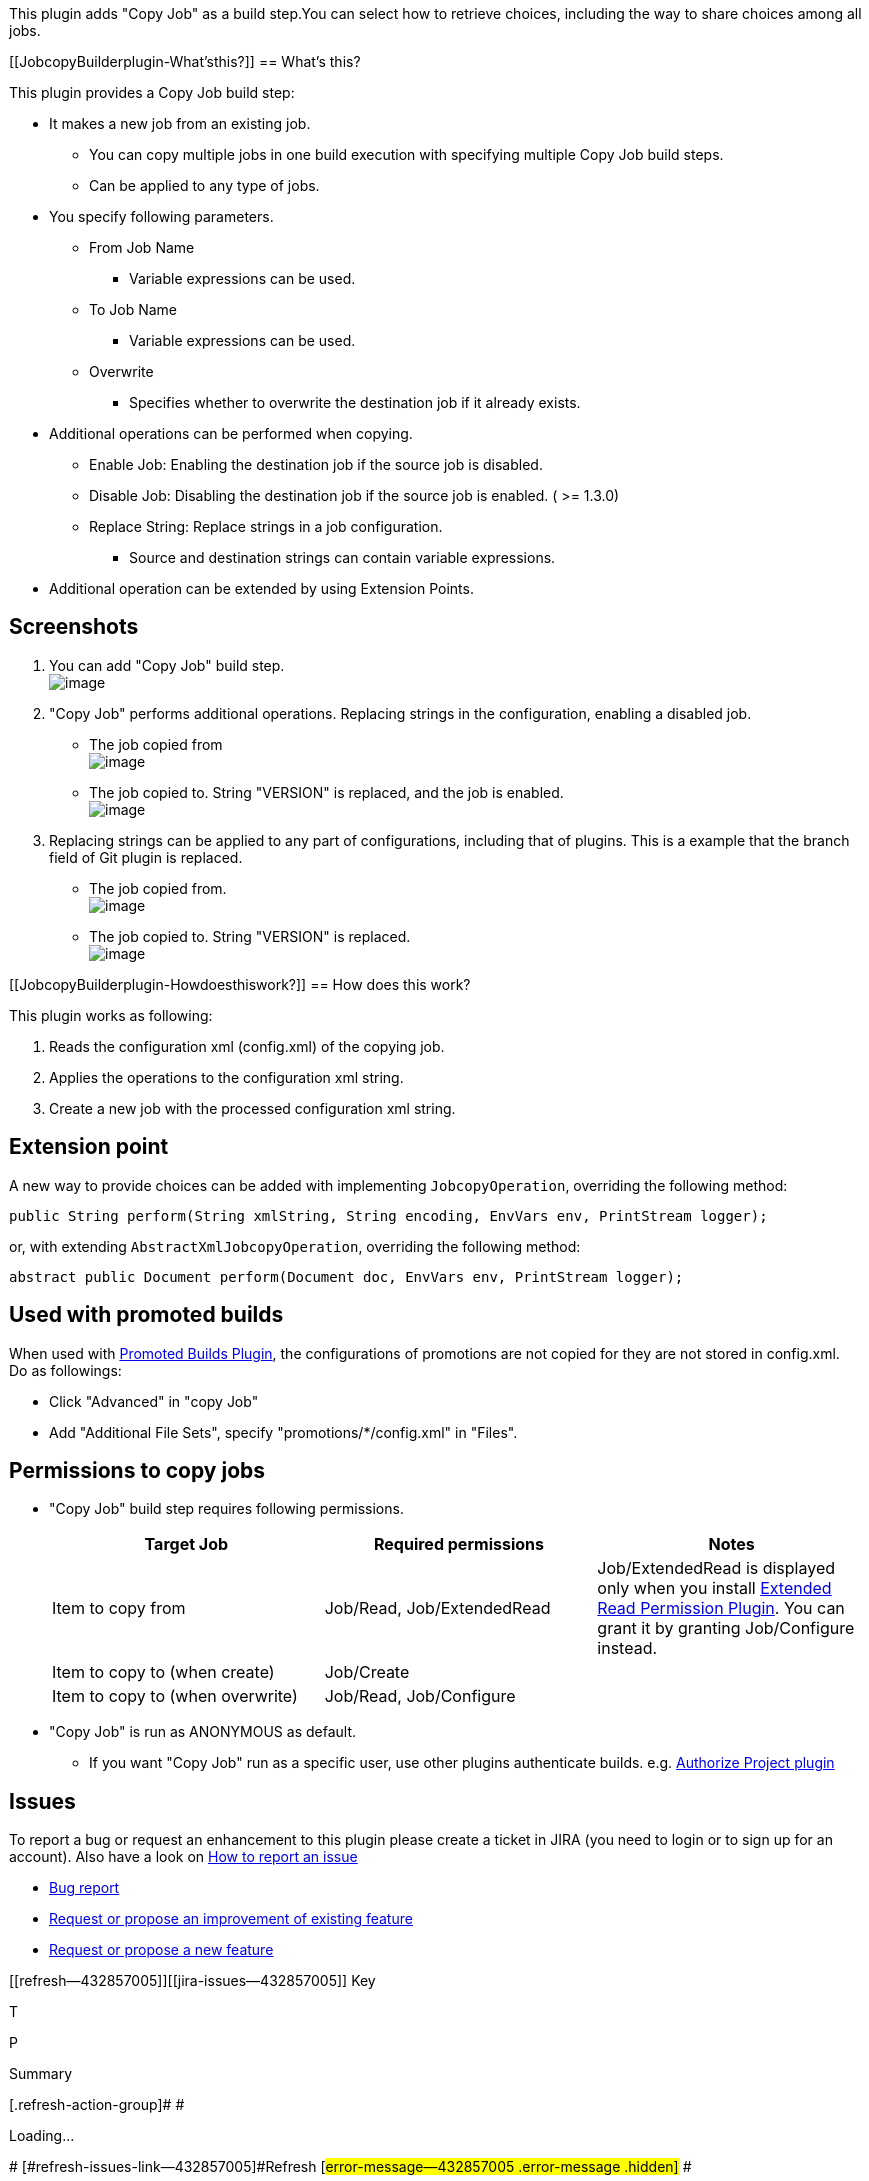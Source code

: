 This plugin adds "Copy Job" as a build step.You can select how to
retrieve choices, including the way to share choices among all jobs.

[[JobcopyBuilderplugin-What'sthis?]]
== What's this?

This plugin provides a Copy Job build step:

* It makes a new job from an existing job.
** You can copy multiple jobs in one build execution with specifying
multiple Copy Job build steps.
** Can be applied to any type of jobs.
* You specify following parameters.
** From Job Name
*** Variable expressions can be used.
** To Job Name
*** Variable expressions can be used.
** Overwrite
*** Specifies whether to overwrite the destination job if it already
exists.
* Additional operations can be performed when copying.
** Enable Job: Enabling the destination job if the source job is
disabled.
** Disable Job: Disabling the destination job if the source job is
enabled. ( >= 1.3.0)
** Replace String: Replace strings in a job configuration.
*** Source and destination strings can contain variable expressions.
* Additional operation can be extended by using Extension Points.

[[JobcopyBuilderplugin-Screenshots]]
== Screenshots

. You can add "Copy Job" build step. +
[.confluence-embedded-file-wrapper]#image:docs/images/01-configure.png[image]#
. "Copy Job" performs additional operations. Replacing strings in the
configuration, enabling a disabled job.
* The job copied from +
[.confluence-embedded-file-wrapper]#image:docs/images/02-copyfrom01.png[image]#
* The job copied to. String "VERSION" is replaced, and the job is
enabled. +
[.confluence-embedded-file-wrapper]#image:docs/images/03-copyto01.png[image]#
. Replacing strings can be applied to any part of configurations,
including that of plugins. This is a example that the branch field of
Git plugin is replaced.
* The job copied from. +
[.confluence-embedded-file-wrapper]#image:docs/images/04-copyfrom02.png[image]#
* The job copied to. String "VERSION" is replaced. +
[.confluence-embedded-file-wrapper]#image:docs/images/05-copyto02.png[image]#

[[JobcopyBuilderplugin-Howdoesthiswork?]]
== How does this work?

This plugin works as following:

. Reads the configuration xml (config.xml) of the copying job.
. Applies the operations to the configuration xml string.
. Create a new job with the processed configuration xml string.

[[JobcopyBuilderplugin-Extensionpoint]]
== Extension point

A new way to provide choices can be added with implementing
`+JobcopyOperation+`, overriding the following method:

[source,syntaxhighlighter-pre]
----
public String perform(String xmlString, String encoding, EnvVars env, PrintStream logger);
----

or, with extending `+AbstractXmlJobcopyOperation+`, overriding the
following method:

[source,syntaxhighlighter-pre]
----
abstract public Document perform(Document doc, EnvVars env, PrintStream logger);
----

[[JobcopyBuilderplugin-Usedwithpromotedbuilds]]
== Used with promoted builds

When used with
https://wiki.jenkins-ci.org/display/JENKINS/Promoted+Builds+Plugin[Promoted
Builds Plugin], the configurations of promotions are not copied for they
are not stored in config.xml. +
Do as followings:

* Click "Advanced" in "copy Job"
* Add "Additional File Sets", specify "promotions/*/config.xml" in
"Files".

[[JobcopyBuilderplugin-Permissionstocopyjobs]]
== Permissions to copy jobs

* "Copy Job" build step requires following permissions.
+
[cols=",,",options="header",]
|===
|Target Job |Required permissions |Notes
|Item to copy from |Job/Read, Job/ExtendedRead |Job/ExtendedRead is
displayed only when you install
https://wiki.jenkins-ci.org/display/JENKINS/Extended+Read+Permission+Plugin[Extended
Read Permission Plugin]. You can grant it by granting Job/Configure
instead.

|Item to copy to (when create) |Job/Create | 

|Item to copy to (when overwrite) |Job/Read, Job/Configure | 
|===
* "Copy Job" is run as ANONYMOUS as default.
** If you want "Copy Job" run as a specific user, use other plugins
authenticate builds. e.g.
https://wiki.jenkins-ci.org/display/JENKINS/Authorize+Project+plugin[Authorize
Project plugin]

[[JobcopyBuilderplugin-Issues]]
== Issues

To report a bug or request an enhancement to this plugin please create a
ticket in JIRA (you need to login or to sign up for an account). Also
have a look on
https://wiki.jenkins-ci.org/display/JENKINS/How+to+report+an+issue[How
to report an issue]

* https://issues.jenkins-ci.org/secure/CreateIssueDetails!init.jspa?pid=10172&issuetype=1&components=17506&priority=4&assignee=ikedam[Bug
report]
* https://issues.jenkins-ci.org/secure/CreateIssueDetails!init.jspa?pid=10172&issuetype=4&components=17506&priority=4[Request
or propose an improvement of existing feature]
* https://issues.jenkins-ci.org/secure/CreateIssueDetails!init.jspa?pid=10172&issuetype=2&components=17506&priority=4[Request
or propose a new feature]

[[refresh-module--432857005]]
[[refresh--432857005]][[jira-issues--432857005]]
Key

T

P

Summary

[.refresh-action-group]# #

[[refresh-issues-loading--432857005]]
[.aui-icon .aui-icon-wait]#Loading...#

[#refresh-issues-button--432857005]##
[#refresh-issues-link--432857005]#Refresh#
[#error-message--432857005 .error-message .hidden]# #

[[JobcopyBuilderplugin-ChangeLog]]
== Change Log

[[JobcopyBuilderplugin-Version1.4.0(Jul24,2016)]]
=== Version 1.4.0 (Jul 24, 2016)

* Targets Jenkins 1.532. (was 1.480.3 till 1.3.0)
* Improved permission checks
(https://issues.jenkins-ci.org/browse/JENKINS-36672[JENKINS-36672])
** Jobcopy build step is authorized as anonymous when the build is run
as SYSTEM (that is, if not authorization for the job is not configured)
** Requires EXTENTED_READ (or CONFIGURE) permission to read job
configurations.
** See
https://wiki.jenkins-ci.org/display/JENKINS/Jobcopy+Builder+plugin#JobcopyBuilderplugin-Permissionstocopyjobs[#Permissions
to copy jobs] for details.

[[JobcopyBuilderplugin-Version1.3.0(May24,2015)]]
=== Version 1.3.0 (May 24, 2015)

* Added "Disable Job" operation
(https://issues.jenkins-ci.org/browse/JENKINS-28439[JENKINS-28439])

[[JobcopyBuilderplugin-Version1.2.0(Sep11,2014)]]
=== Version 1.2.0 (Sep 11, 2014)

* Changed target Jenkins version from 1.466 to 1.480.3.
* Supports
https://wiki.jenkins-ci.org/display/JENKINS/CloudBees+Folders+Plugin[CloudBees
Folders Plugin]
(https://issues.jenkins-ci.org/browse/JENKINS-24515[JENKINS-24515])
** You can copy a job in a folder into another folder.
** You can copy folders.

[[JobcopyBuilderplugin-Version1.1.2(Dec22,2013)]]
=== Version 1.1.2 (Dec 22, 2013)

* FIXED: Build results page shows wrong link for Copied To and Copied
From (https://issues.jenkins-ci.org/browse/JENKINS-21080[JENKINS-21080])

[[JobcopyBuilderplugin-Version1.1.1(Aug31,2013)]]
=== Version 1.1.1 (Aug 31, 2013)

* Fixed a problem with overwriting multi-configuration projects.
** combination filter was not removed even when it is removed in the
source project.

[[JobcopyBuilderplugin-Version1.1.0(Feb27,2013)]]
=== Version 1.1.0 (Feb 27, 2013)

* Added advanced configuration to copy additional files.
** Useful for plugins that does not store configurations in config.xml
of the job.
** For example, you can copy configurations of
https://wiki.jenkins-ci.org/display/JENKINS/Promoted+Builds+Plugin[Promoted
Builds Plugin].

[[JobcopyBuilderplugin-Version1.0.1(Feb06,2013)]]
=== Version 1.0.1 (Feb 06, 2013)

* Improved overwrite behavior
** Version 1.0.0: delete the old job, and create a new job. Also builds
are deleted.
** Version 1.0.1 and later: update the configuration. Builds are
preserved.
* expand "From Job Name" field

[[JobcopyBuilderplugin-Version1.0.0(Jan14,2013)]]
=== Version 1.0.0 (Jan 14, 2013)

* Initial release.
